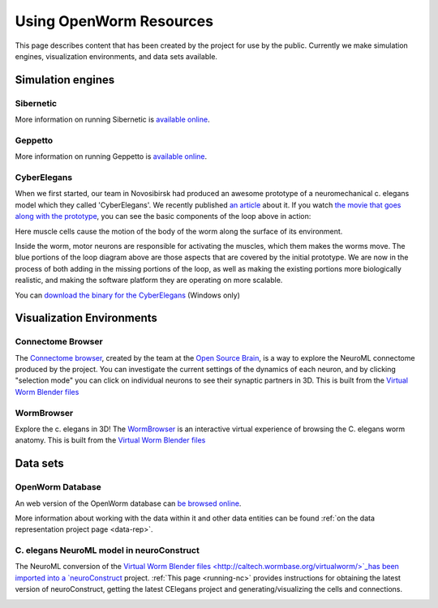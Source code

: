 .. _resources:

************************
Using OpenWorm Resources
************************

This page describes content that has been created by the project for use by the public.  
Currently we make simulation engines, visualization environments, and data sets available.

Simulation engines
==================

Sibernetic
----------

More information on running Sibernetic is `available online <http://sibernetic.org>`_.

Geppetto
--------

More information on running Geppetto is `available online <http://geppetto.org>`_.


CyberElegans
------------

When we first started, our team in Novosibirsk had produced an awesome
prototype of a neuromechanical c. elegans model which they called
'CyberElegans'. We recently published `an
article <http://iospress.metapress.com/content/p61284485326g608/?p=5e3b5e96ad274eb5af0001971360de3e&pi=4>`__
about it. If you watch `the movie that goes along with the
prototype <http://www.youtube.com/watch?v=3uV3yTmUlgo>`__, you can see
the basic components of the loop above in action:

|CyberElegans with muscle cells|

Here muscle cells cause the motion of the body of the worm along the
surface of its environment.

|Inside the CyberElegans model|

Inside the worm, motor neurons are responsible for activating the
muscles, which them makes the worms move. The blue portions of the loop
diagram above are those aspects that are covered by the initial
prototype. We are now in the process of both adding in the missing
portions of the loop, as well as making the existing portions more
biologically realistic, and making the software platform they are
operating on more scalable.

You can `download the binary for the CyberElegans <http://g.ua/MKja>`__
(Windows only)

Visualization Environments
==========================

Connectome Browser
------------------

The `Connectome browser <http://goo.gl/XGQPX>`__, created by the team at
the `Open Source Brain <http://opensourcebrain.org>`__, is a way to
explore the NeuroML connectome produced by the project. You can
investigate the current settings of the dynamics of each neuron, and by
clicking "selection mode" you can click on individual neurons to see
their synaptic partners in 3D. This is built from the `Virtual Worm Blender 
files <http://caltech.wormbase.org/virtualworm/>`_

|Connectome browser|

WormBrowser
-----------

Explore the c. elegans in 3D! The
`WormBrowser <http://browser.openworm.org>`__ is an interactive virtual
experience of browsing the C. elegans worm anatomy. This is built from
the `Virtual Worm Blender files <http://caltech.wormbase.org/virtualworm/>`_

|WormBrowser|

Data sets
=========

OpenWorm Database
----------------

An web version of the OpenWorm database can `be browsed online <http://www.interintelligence.org/openworm/Entities.aspx>`_.

More information about working with the data within it and other data entities 
can be found :ref:`on the data representation project page <data-rep>`.

C. elegans NeuroML model in neuroConstruct
------------------------------------------

The NeuroML conversion of the `Virtual Worm Blender files <http://caltech.wormbase.org/virtualworm/>`_has been
imported into a `neuroConstruct <http://www.neuroConstruct.org>`__
project. :ref:`This page <running-nc>`
provides instructions for obtaining the latest version of
neuroConstruct, getting the latest CElegans project and
generating/visualizing the cells and connections.

|CElegansnC|

.. |CyberElegans with muscle cells| image:: https://docs.google.com/drawings/d/142NbGecjnWuq6RxWgqREhKOXJ8oDo55wVvBuKQPyKCg/pub?w=430&h=297
.. |Inside the CyberElegans model| image:: https://docs.google.com/drawings/d/1fO_gQI_febpu4iHd1_UDrMNQ_eqvHgJynMqho7UC6gw/pub?w=460&h=327
.. |Connectome browser| image:: https:\/\/docs.google.com\/uc?authuser=0&id=0B_t3mQaA-HaMek5wb0trd00wVFU&export=download&revid=0B_t3mQaA-HaMWkIxc214bk12UU9lOWdDRHZKQzc2eWdOWm4wPQ
.. |WormBrowser| image:: https:\/\/docs.google.com\/uc?authuser=0&id=0B_t3mQaA-HaMdkMzaUI3VWVtOG8&export=download&revid=0B_t3mQaA-HaMTXhPY0R0VDlMejd3NVpVTkpRY2diZ01vcXNnPQ
.. |CElegansnC| image:: https://github.com/openworm/CElegansNeuroML/raw/master/CElegans/images/CElegans_nC.png
